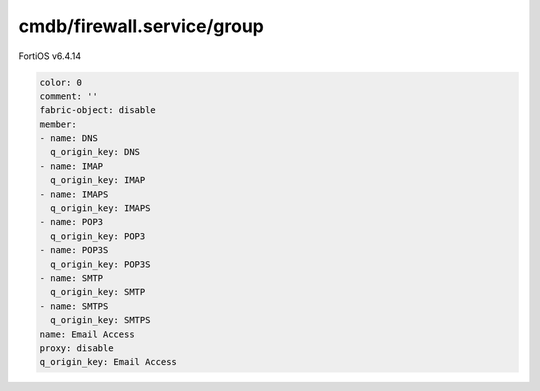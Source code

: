 cmdb/firewall.service/group
---------------------------

FortiOS v6.4.14

.. code:: yaml

    color: 0
    comment: ''
    fabric-object: disable
    member:
    - name: DNS
      q_origin_key: DNS
    - name: IMAP
      q_origin_key: IMAP
    - name: IMAPS
      q_origin_key: IMAPS
    - name: POP3
      q_origin_key: POP3
    - name: POP3S
      q_origin_key: POP3S
    - name: SMTP
      q_origin_key: SMTP
    - name: SMTPS
      q_origin_key: SMTPS
    name: Email Access
    proxy: disable
    q_origin_key: Email Access
